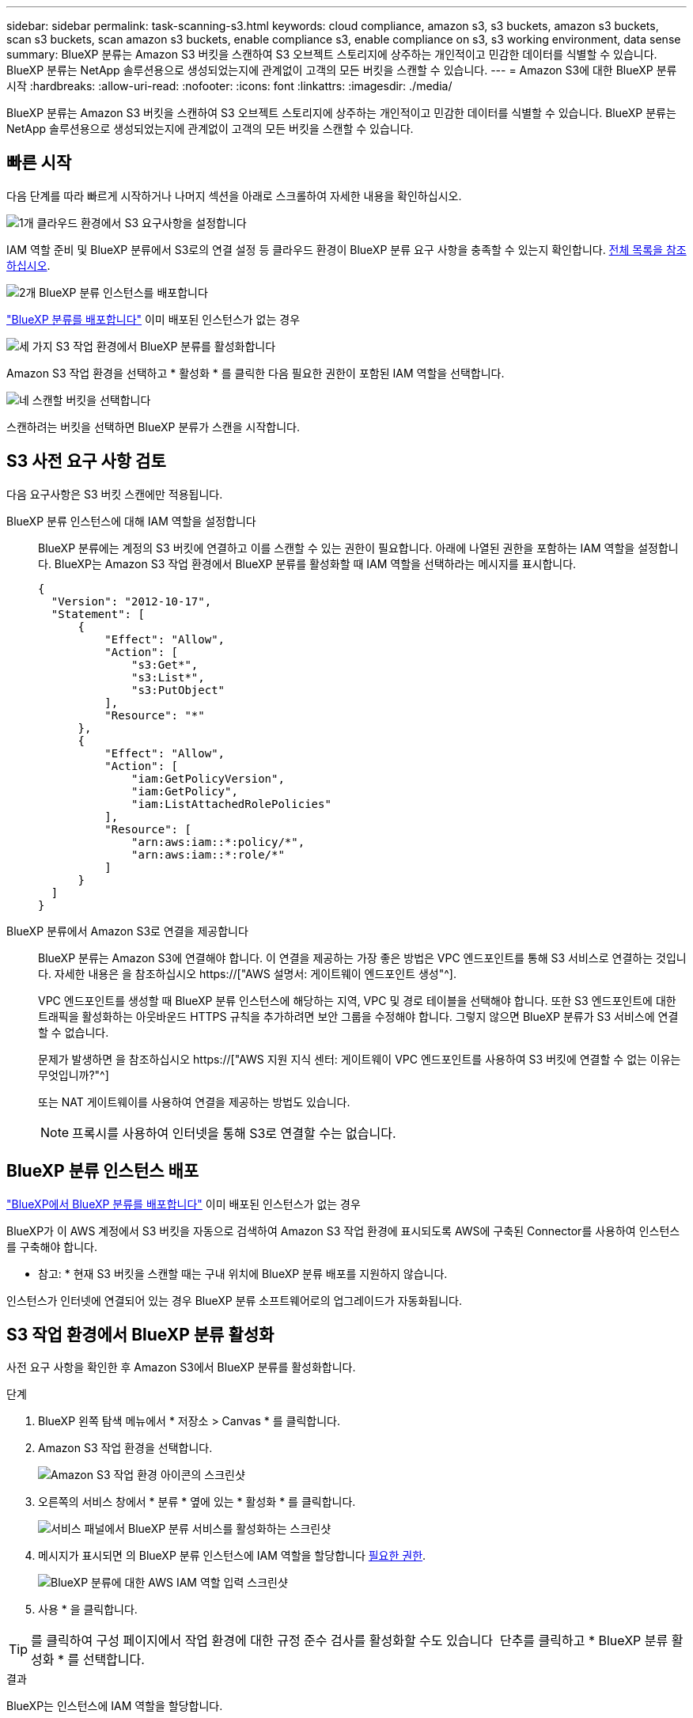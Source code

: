 ---
sidebar: sidebar 
permalink: task-scanning-s3.html 
keywords: cloud compliance, amazon s3, s3 buckets, amazon s3 buckets, scan s3 buckets, scan amazon s3 buckets, enable compliance s3, enable compliance on s3, s3 working environment, data sense 
summary: BlueXP 분류는 Amazon S3 버킷을 스캔하여 S3 오브젝트 스토리지에 상주하는 개인적이고 민감한 데이터를 식별할 수 있습니다. BlueXP 분류는 NetApp 솔루션용으로 생성되었는지에 관계없이 고객의 모든 버킷을 스캔할 수 있습니다. 
---
= Amazon S3에 대한 BlueXP 분류 시작
:hardbreaks:
:allow-uri-read: 
:nofooter: 
:icons: font
:linkattrs: 
:imagesdir: ./media/


[role="lead"]
BlueXP 분류는 Amazon S3 버킷을 스캔하여 S3 오브젝트 스토리지에 상주하는 개인적이고 민감한 데이터를 식별할 수 있습니다. BlueXP 분류는 NetApp 솔루션용으로 생성되었는지에 관계없이 고객의 모든 버킷을 스캔할 수 있습니다.



== 빠른 시작

다음 단계를 따라 빠르게 시작하거나 나머지 섹션을 아래로 스크롤하여 자세한 내용을 확인하십시오.

.image:https://raw.githubusercontent.com/NetAppDocs/common/main/media/number-1.png["1개"] 클라우드 환경에서 S3 요구사항을 설정합니다
[role="quick-margin-para"]
IAM 역할 준비 및 BlueXP 분류에서 S3로의 연결 설정 등 클라우드 환경이 BlueXP 분류 요구 사항을 충족할 수 있는지 확인합니다. <<S3 사전 요구 사항 검토,전체 목록을 참조하십시오>>.

.image:https://raw.githubusercontent.com/NetAppDocs/common/main/media/number-2.png["2개"] BlueXP 분류 인스턴스를 배포합니다
[role="quick-margin-para"]
link:task-deploy-cloud-compliance.html["BlueXP 분류를 배포합니다"^] 이미 배포된 인스턴스가 없는 경우

.image:https://raw.githubusercontent.com/NetAppDocs/common/main/media/number-3.png["세 가지"] S3 작업 환경에서 BlueXP 분류를 활성화합니다
[role="quick-margin-para"]
Amazon S3 작업 환경을 선택하고 * 활성화 * 를 클릭한 다음 필요한 권한이 포함된 IAM 역할을 선택합니다.

.image:https://raw.githubusercontent.com/NetAppDocs/common/main/media/number-4.png["네"] 스캔할 버킷을 선택합니다
[role="quick-margin-para"]
스캔하려는 버킷을 선택하면 BlueXP 분류가 스캔을 시작합니다.



== S3 사전 요구 사항 검토

다음 요구사항은 S3 버킷 스캔에만 적용됩니다.

[[policy-requirements]]
BlueXP 분류 인스턴스에 대해 IAM 역할을 설정합니다:: BlueXP 분류에는 계정의 S3 버킷에 연결하고 이를 스캔할 수 있는 권한이 필요합니다. 아래에 나열된 권한을 포함하는 IAM 역할을 설정합니다. BlueXP는 Amazon S3 작업 환경에서 BlueXP 분류를 활성화할 때 IAM 역할을 선택하라는 메시지를 표시합니다.
+
--
[source, json]
----
{
  "Version": "2012-10-17",
  "Statement": [
      {
          "Effect": "Allow",
          "Action": [
              "s3:Get*",
              "s3:List*",
              "s3:PutObject"
          ],
          "Resource": "*"
      },
      {
          "Effect": "Allow",
          "Action": [
              "iam:GetPolicyVersion",
              "iam:GetPolicy",
              "iam:ListAttachedRolePolicies"
          ],
          "Resource": [
              "arn:aws:iam::*:policy/*",
              "arn:aws:iam::*:role/*"
          ]
      }
  ]
}
----
--
BlueXP 분류에서 Amazon S3로 연결을 제공합니다:: BlueXP 분류는 Amazon S3에 연결해야 합니다. 이 연결을 제공하는 가장 좋은 방법은 VPC 엔드포인트를 통해 S3 서비스로 연결하는 것입니다. 자세한 내용은 을 참조하십시오 https://["AWS 설명서: 게이트웨이 엔드포인트 생성"^].
+
--
VPC 엔드포인트를 생성할 때 BlueXP 분류 인스턴스에 해당하는 지역, VPC 및 경로 테이블을 선택해야 합니다. 또한 S3 엔드포인트에 대한 트래픽을 활성화하는 아웃바운드 HTTPS 규칙을 추가하려면 보안 그룹을 수정해야 합니다. 그렇지 않으면 BlueXP 분류가 S3 서비스에 연결할 수 없습니다.

문제가 발생하면 을 참조하십시오 https://["AWS 지원 지식 센터: 게이트웨이 VPC 엔드포인트를 사용하여 S3 버킷에 연결할 수 없는 이유는 무엇입니까?"^]

또는 NAT 게이트웨이를 사용하여 연결을 제공하는 방법도 있습니다.


NOTE: 프록시를 사용하여 인터넷을 통해 S3로 연결할 수는 없습니다.

--




== BlueXP 분류 인스턴스 배포

link:task-deploy-cloud-compliance.html["BlueXP에서 BlueXP 분류를 배포합니다"^] 이미 배포된 인스턴스가 없는 경우

BlueXP가 이 AWS 계정에서 S3 버킷을 자동으로 검색하여 Amazon S3 작업 환경에 표시되도록 AWS에 구축된 Connector를 사용하여 인스턴스를 구축해야 합니다.

* 참고: * 현재 S3 버킷을 스캔할 때는 구내 위치에 BlueXP 분류 배포를 지원하지 않습니다.

인스턴스가 인터넷에 연결되어 있는 경우 BlueXP 분류 소프트웨어로의 업그레이드가 자동화됩니다.



== S3 작업 환경에서 BlueXP 분류 활성화

사전 요구 사항을 확인한 후 Amazon S3에서 BlueXP 분류를 활성화합니다.

.단계
. BlueXP 왼쪽 탐색 메뉴에서 * 저장소 > Canvas * 를 클릭합니다.
. Amazon S3 작업 환경을 선택합니다.
+
image:screenshot_s3_we.gif["Amazon S3 작업 환경 아이콘의 스크린샷"]

. 오른쪽의 서비스 창에서 * 분류 * 옆에 있는 * 활성화 * 를 클릭합니다.
+
image:screenshot_s3_enable_compliance.png["서비스 패널에서 BlueXP 분류 서비스를 활성화하는 스크린샷"]

. 메시지가 표시되면 의 BlueXP 분류 인스턴스에 IAM 역할을 할당합니다 <<S3 사전 요구 사항 검토,필요한 권한>>.
+
image:screenshot_s3_compliance_iam_role.png["BlueXP 분류에 대한 AWS IAM 역할 입력 스크린샷"]

. 사용 * 을 클릭합니다.



TIP: 를 클릭하여 구성 페이지에서 작업 환경에 대한 규정 준수 검사를 활성화할 수도 있습니다 image:screenshot_gallery_options.gif[""] 단추를 클릭하고 * BlueXP 분류 활성화 * 를 선택합니다.

.결과
BlueXP는 인스턴스에 IAM 역할을 할당합니다.



== S3 버킷에서 규정 준수 스캔 활성화 및 비활성화

BlueXP에서 Amazon S3에서 BlueXP 분류를 사용하도록 설정한 후 다음 단계는 스캔할 버킷을 구성하는 것입니다.

검사할 S3 버킷이 있는 AWS 계정에서 BlueXP가 실행되고 있으면 해당 버킷을 검색하여 Amazon S3 작업 환경에 표시합니다.

BlueXP 분류도 가능합니다 <<추가 AWS 계정에서 버킷 스캔,서로 다른 AWS 계정에 있는 S3 버킷을 스캔합니다>>.

.단계
. Amazon S3 작업 환경을 선택합니다.
. 오른쪽의 서비스 창에서 * 버킷 구성 * 을 클릭합니다.
+
image:screenshot_s3_configure_buckets.png["스캔할 S3 버킷을 선택하기 위해 버킷 구성을 클릭하는 스크린샷"]

. 버킷에서 매핑 전용 스캔 또는 매핑 및 분류 스캔을 활성화합니다.
+
image:screenshot_s3_select_buckets.png["스캔할 S3 버킷을 선택하는 스크린샷"]

+
[cols="45,45"]
|===
| 대상: | 방법은 다음과 같습니다. 


| 버킷에서 매핑 전용 스캔을 활성화합니다 | Map * 을 클릭합니다 


| 버킷에서 전체 스캔을 활성화합니다 | 지도 및 분류 * 를 클릭합니다 


| 버킷에서 스캔을 비활성화합니다 | Off * 를 클릭합니다 
|===


.결과
BlueXP 분류는 활성화한 S3 버킷을 스캔하기 시작합니다. 오류가 있는 경우 오류를 해결하는 데 필요한 작업과 함께 상태 열에 표시됩니다.



== 추가 AWS 계정에서 버킷 스캔

기존 BlueXP 분류 인스턴스에 액세스하기 위해 해당 계정에서 역할을 할당하여 다른 AWS 계정에 있는 S3 버킷을 스캔할 수 있습니다.

.단계
. S3 버킷을 스캔하려는 대상 AWS 계정으로 이동하여 * 다른 AWS 계정 * 을 선택하여 IAM 역할을 생성합니다.
+
image:screenshot_iam_create_role.gif["IAM 역할을 생성하는 AWS 페이지의 스크린샷"]

+
다음을 수행하십시오.

+
** BlueXP 분류 인스턴스가 있는 계정의 ID를 입력합니다.
** 최대 CLI/API 세션 지속 시간 * 을 1시간에서 12시간으로 변경하고 변경 사항을 저장합니다.
** BlueXP 분류 IAM 정책을 부착합니다. 필요한 권한이 있는지 확인합니다.
+
[source, json]
----
{
  "Version": "2012-10-17",
  "Statement": [
      {
          "Effect": "Allow",
          "Action": [
              "s3:Get*",
              "s3:List*",
              "s3:PutObject"
          ],
          "Resource": "*"
      },
  ]
}
----


. BlueXP 분류 인스턴스가 있는 소스 AWS 계정으로 이동하여 인스턴스에 연결된 IAM 역할을 선택합니다.
+
.. 최대 CLI/API 세션 지속 시간 * 을 1시간에서 12시간으로 변경하고 변경 사항을 저장합니다.
.. Attach policies * 를 클릭한 다음 * Create policy * 를 클릭합니다.
.. "STS:AssumeRole" 작업을 포함하는 정책을 생성하고 타겟 계정에서 생성한 역할의 ARN을 지정합니다.
+
[source, json]
----
{
    "Version": "2012-10-17",
    "Statement": [
        {
            "Effect": "Allow",
            "Action": "sts:AssumeRole",
            "Resource": "arn:aws:iam::<ADDITIONAL-ACCOUNT-ID>:role/<ADDITIONAL_ROLE_NAME>"
        },
        {
            "Effect": "Allow",
            "Action": [
                "iam:GetPolicyVersion",
                "iam:GetPolicy",
                "iam:ListAttachedRolePolicies"
            ],
            "Resource": [
                "arn:aws:iam::*:policy/*",
                "arn:aws:iam::*:role/*"
            ]
        }
    ]
}
----
+
이제 BlueXP 분류 인스턴스 프로파일 계정이 추가 AWS 계정에 액세스할 수 있습니다.



. Amazon S3 Configuration * 페이지로 이동하면 새 AWS 계정이 표시됩니다. BlueXP 분류는 새 계정의 작업 환경을 동기화하고 이 정보를 표시하는 데 몇 분 정도 걸릴 수 있습니다.
+
image:screenshot_activate_and_select_buckets.png["BlueXP 분류를 활성화하는 방법을 보여 주는 스크린샷."]

. BlueXP 분류 활성화 및 버킷 선택 * 을 클릭하고 스캔할 버킷을 선택합니다.


.결과
BlueXP 분류는 사용자가 활성화한 새 S3 버킷을 스캔하기 시작합니다.
